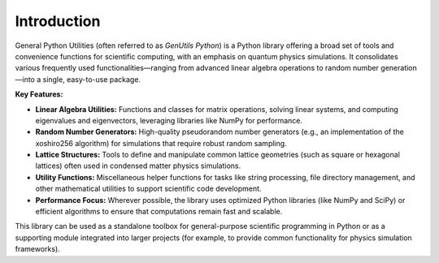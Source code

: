Introduction
============

General Python Utilities (often referred to as *GenUtils Python*) is a Python library offering a broad set of tools and convenience functions for scientific computing, with an emphasis on quantum physics simulations. It consolidates various frequently used functionalities—ranging from advanced linear algebra operations to random number generation—into a single, easy-to-use package.

**Key Features:**

- **Linear Algebra Utilities:** Functions and classes for matrix operations, solving linear systems, and computing eigenvalues and eigenvectors, leveraging libraries like NumPy for performance.
- **Random Number Generators:** High-quality pseudorandom number generators (e.g., an implementation of the xoshiro256 algorithm) for simulations that require robust random sampling.
- **Lattice Structures:** Tools to define and manipulate common lattice geometries (such as square or hexagonal lattices) often used in condensed matter physics simulations.
- **Utility Functions:** Miscellaneous helper functions for tasks like string processing, file directory management, and other mathematical utilities to support scientific code development.
- **Performance Focus:** Wherever possible, the library uses optimized Python libraries (like NumPy and SciPy) or efficient algorithms to ensure that computations remain fast and scalable.

This library can be used as a standalone toolbox for general-purpose scientific programming in Python or as a supporting module integrated into larger projects (for example, to provide common functionality for physics simulation frameworks).
